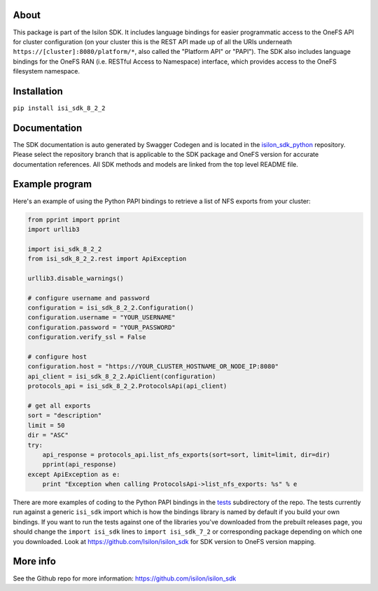 About
-----

This package is part of the Isilon SDK. It includes language bindings
for easier programmatic access to the OneFS API for cluster
configuration (on your cluster this is the REST API made up of all the
URIs underneath ``https://[cluster]:8080/platform/*``, also called the
"Platform API" or "PAPI"). The SDK also includes language bindings for
the OneFS RAN (i.e. RESTful Access to Namespace) interface, which
provides access to the OneFS filesystem namespace.

Installation
------------

``pip install isi_sdk_8_2_2``

Documentation
-------------

The SDK documentation is auto generated by Swagger Codegen and is
located in the
`isilon\_sdk\_python <https://github.com/Isilon/isilon_sdk_python>`__
repository. Please select the repository branch that is applicable to
the SDK package and OneFS version for accurate documentation references.
All SDK methods and models are linked from the top level README file.

Example program
---------------

Here's an example of using the Python PAPI bindings to retrieve a list
of NFS exports from your cluster:

.. code:: python

    from pprint import pprint
    import urllib3

    import isi_sdk_8_2_2
    from isi_sdk_8_2_2.rest import ApiException

    urllib3.disable_warnings()

    # configure username and password
    configuration = isi_sdk_8_2_2.Configuration()
    configuration.username = "YOUR_USERNAME"
    configuration.password = "YOUR_PASSWORD"
    configuration.verify_ssl = False

    # configure host
    configuration.host = "https://YOUR_CLUSTER_HOSTNAME_OR_NODE_IP:8080"
    api_client = isi_sdk_8_2_2.ApiClient(configuration)
    protocols_api = isi_sdk_8_2_2.ProtocolsApi(api_client)

    # get all exports
    sort = "description"
    limit = 50
    dir = "ASC"
    try:
        api_response = protocols_api.list_nfs_exports(sort=sort, limit=limit, dir=dir)
        pprint(api_response)
    except ApiException as e:
        print "Exception when calling ProtocolsApi->list_nfs_exports: %s" % e

There are more examples of coding to the Python PAPI bindings in the
`tests <https://github.com/Isilon/isilon_sdk/tree/master/tests>`__
subdirectory of the repo. The tests currently run against a generic
``isi_sdk`` import which is how the bindings library is named by default
if you build your own bindings. If you want to run the tests against one
of the libraries you've downloaded from the prebuilt releases page, you
should change the ``import isi_sdk`` lines to ``import isi_sdk_7_2`` or
corresponding package depending on which one you downloaded. Look at
https://github.com/Isilon/isilon\_sdk for SDK version to OneFS version
mapping.

More info
---------

See the Github repo for more information:
https://github.com/isilon/isilon_sdk



